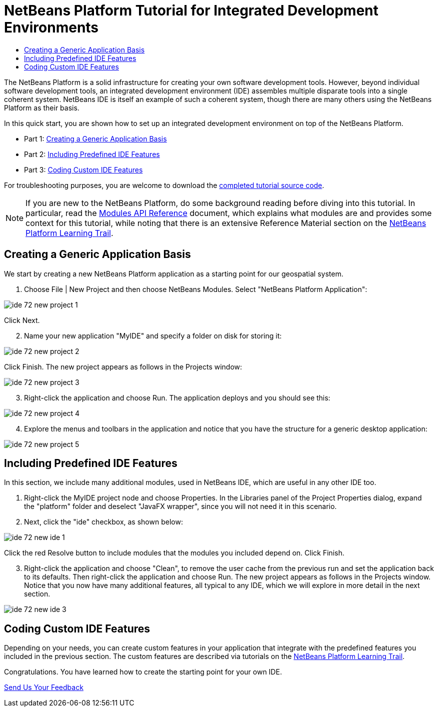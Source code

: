 // 
//     Licensed to the Apache Software Foundation (ASF) under one
//     or more contributor license agreements.  See the NOTICE file
//     distributed with this work for additional information
//     regarding copyright ownership.  The ASF licenses this file
//     to you under the Apache License, Version 2.0 (the
//     "License"); you may not use this file except in compliance
//     with the License.  You may obtain a copy of the License at
// 
//       http://www.apache.org/licenses/LICENSE-2.0
// 
//     Unless required by applicable law or agreed to in writing,
//     software distributed under the License is distributed on an
//     "AS IS" BASIS, WITHOUT WARRANTIES OR CONDITIONS OF ANY
//     KIND, either express or implied.  See the License for the
//     specific language governing permissions and limitations
//     under the License.
//

= NetBeans Platform Tutorial for Integrated Development Environments
:page-layout: platform_tutorial
:jbake-tags: tutorials 
:jbake-status: published
:page-syntax: true
:source-highlighter: pygments
:toc: left
:toc-title:
:icons: font
:experimental:
:description: NetBeans Platform Tutorial for Integrated Development Environments - Apache NetBeans
:keywords: Apache NetBeans Platform, Platform Tutorials, NetBeans Platform Tutorial for Integrated Development Environments

The NetBeans Platform is a solid infrastructure for creating your own software development tools. However, beyond individual software development tools, an integrated development environment (IDE) assembles multiple disparate tools into a single coherent system. NetBeans IDE is itself an example of such a coherent system, though there are many others using the NetBeans Platform as their basis.

In this quick start, you are shown how to set up an integrated development environment on top of the NetBeans Platform.

// NOTE:  This document uses NetBeans IDE 8.0 and NetBeans Platform 8.0. If you are using an earlier version, see  link:74/nbm-ide.html[the previous version of this document].




* Part 1: <<part1,Creating a Generic Application Basis>>
* Part 2: <<part2,Including Predefined IDE Features>>
* Part 3: <<part3,Coding Custom IDE Features>>



For troubleshooting purposes, you are welcome to download the  link:http://web.archive.org/web/20170409072842/http://java.net/projects/nb-api-samples/show/versions/8.0/tutorials/MyIDE[completed tutorial source code].

NOTE:  If you are new to the NetBeans Platform, do some background reading before diving into this tutorial. In particular, read the  link:https://bits.netbeans.org/dev/javadoc/org-openide-modules/org/openide/modules/doc-files/api.html[Modules API Reference] document, which explains what modules are and provides some context for this tutorial, while noting that there is an extensive Reference Material section on the  xref:../kb/docs/platform.adoc[NetBeans Platform Learning Trail].


== Creating a Generic Application Basis

We start by creating a new NetBeans Platform application as a starting point for our geospatial system.


[start=1]
1. Choose File | New Project and then choose NetBeans Modules. Select "NetBeans Platform Application":


image::./ide_72_new-project-1.png[]

Click Next.


[start=2]
1. Name your new application "MyIDE" and specify a folder on disk for storing it:


image::./ide_72_new-project-2.png[]

Click Finish. The new project appears as follows in the Projects window:


image::./ide_72_new-project-3.png[]


[start=3]
1. Right-click the application and choose Run. The application deploys and you should see this:


image::./ide_72_new-project-4.png[]


[start=4]
1. Explore the menus and toolbars in the application and notice that you have the structure for a generic desktop application:


image::./ide_72_new-project-5.png[]


== Including Predefined IDE Features

In this section, we include many additional modules, used in NetBeans IDE, which are useful in any other IDE too.


[start=1]
1. Right-click the MyIDE project node and choose Properties. In the Libraries panel of the Project Properties dialog, expand the "platform" folder and deselect "JavaFX wrapper", since you will not need it in this scenario.


[start=2]
1. Next, click the "ide" checkbox, as shown below:


image::./ide_72_new-ide-1.png[]

Click the red Resolve button to include modules that the modules you included depend on. Click Finish.


[start=3]
1. Right-click the application and choose "Clean", to remove the user cache from the previous run and set the application back to its defaults. Then right-click the application and choose Run. The new project appears as follows in the Projects window. Notice that you now have many additional features, all typical to any IDE, which we will explore in more detail in the next section.


image::./ide_72_new-ide-3.png[]


== Coding Custom IDE Features

Depending on your needs, you can create custom features in your application that integrate with the predefined features you included in the previous section. The custom features are described via tutorials on the  xref:../features/platform/all-docs.adoc[NetBeans Platform Learning Trail].

Congratulations. You have learned how to create the starting point for your own IDE.

xref:front::community/mailing-lists.adoc[Send Us Your Feedback]

